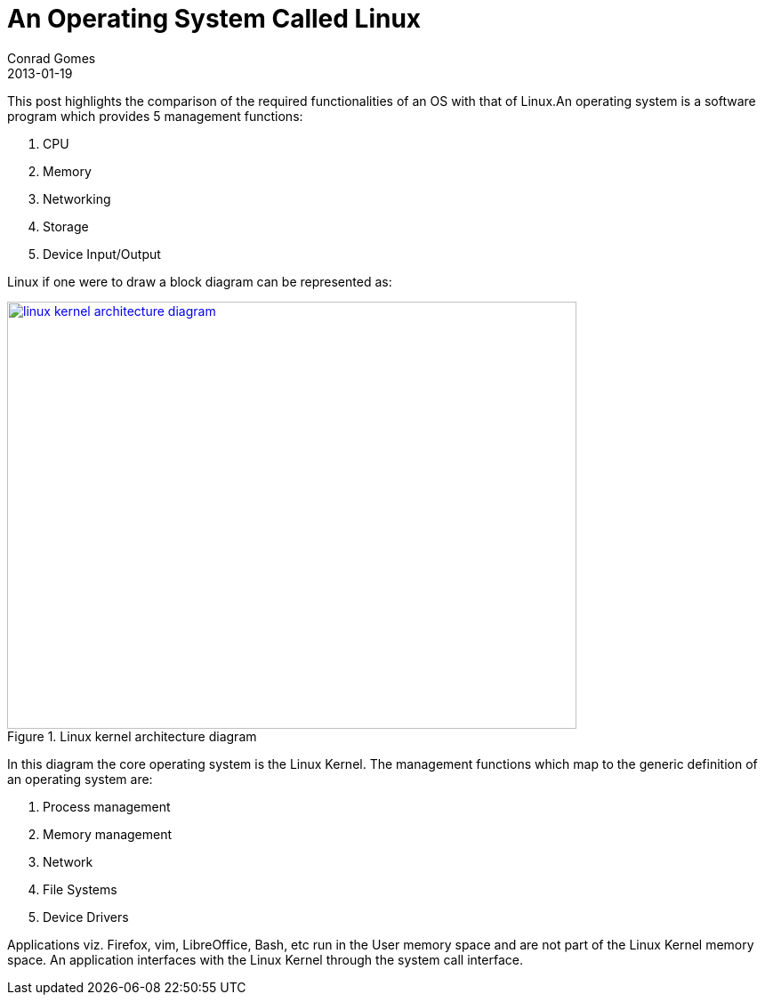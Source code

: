 = An Operating System Called Linux
Conrad Gomes
2013-01-19
ifndef::awestruct[]
:imagesdir: ../images
endif::[]
:awestruct-imagesdir: ../../../../../images
:awestruct-tags: [design, kernel, linux]
:excerpt: This post highlights the comparison of the required functionalities of an OS with that of Linux.
:awestruct-excerpt: {excerpt}

{excerpt}An operating system is a software program which provides 5 management functions:

. CPU
. Memory
. Networking
. Storage
. Device Input/Output

Linux if one were to draw a block diagram can be represented as:
====
[[linux-kernel-architecture-diagram]]
.Linux kernel architecture diagram
image::linux-kernel-architecture-diagram.png[width="640", height="480", align="center", link={awestruct-imagesdir}/linux-kernel-architecture-diagram.png]
====
////
[ditaa, linux-kernel-architecture-diagram]
----
 /----------------------------------------------------------------------------------\
 |                               System Call Interface                              |
 \----------------------------------------------------------------------------------/
         ^                ^                ^               ^                ^
         |                |                |               |                |
 =-------|-------=--------|-------=--------|-------=-------|--------=-------|------=-
         |                |                |               |                |
         v                v                v               v                v
 /--------------\ /--------------\ /--------------\ /--------------\ /--------------\
 |              | |              | |              | |              | |              |
 |  Process     | |  Memory      | |  Filesystems | |  Device      | | Networking   | o Kernel Subsytems
 |  Management  | |  Management  | |              | |  Control     | |              |
 |              | |              | |              | |              | |              |
 \--------------/ \--------------/ \--------------/ \--------------/ \--------------/

 =---------------=----------------=----------------=----------------=--------------=-

   Threads            Virtual          Virtual          Device         Connectivity   o Feature Implemented
   Processes          Memory           Filesystem       Access
   Concurrency,      
   multitaskinga     

 =-----------------------------------------------------------------------------------

 /--------------\ /--------------\ /--------------\ /--------------\ /--------------\
 |              | |              | |Filesystem    | |              | |              |
 |Arch-Dependent| |  Memory      | |Types         | |  Character   | | Networking   |  
 |    Code      | |  Manager     | \--------------/ |  Devices     | \--------------/ o Platform/Hardware
 |              | |              | /--------------\ |              | /--------------\   Dependent Software
 |              | |              | |Block         | |              | |Interface     |
 |              | |              | |Devices       | |              | |Drivers       |
 \-------+------/ \-------+------/ \-------+------/ \------+-------/ \------+-------/
         |                |                |               |                |
 =-------|-------=--------|-------=--------|-------=-------|--------=-------|----=---
         v                v                v               v                v

        CPU            Memory         Flash/Disks   Input/Output/etc      Network     o Hardware
                                                                        Interfaces
----
////

In this diagram the core operating system is the Linux Kernel. The management
functions which map to the generic definition of an operating system are:

. Process management
. Memory management
. Network
. File Systems
. Device Drivers


Applications viz. Firefox, vim, LibreOffice, Bash, etc run in the User memory
space and are not part of the Linux Kernel memory space. An application 
interfaces with the Linux Kernel through the system call interface.
